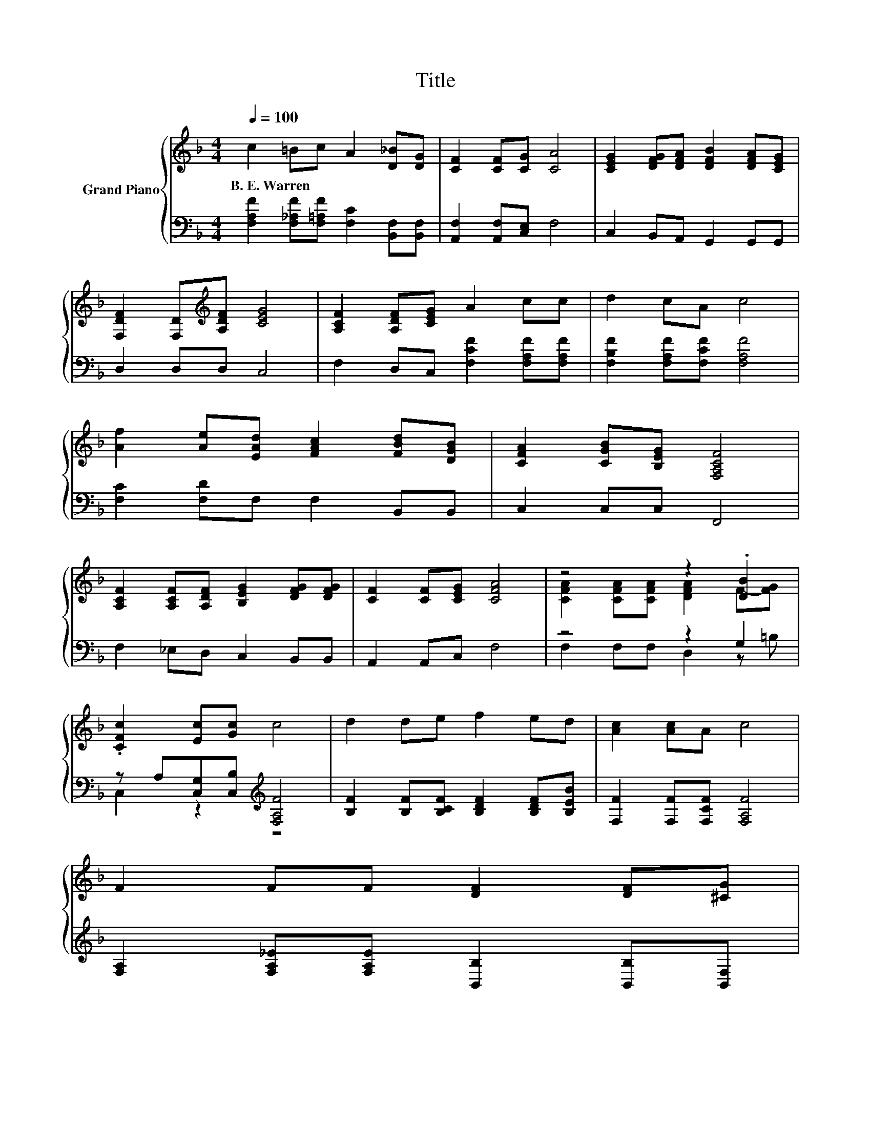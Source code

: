 X:1
T:Title
%%score { ( 1 3 ) | ( 2 4 ) }
L:1/8
Q:1/4=100
M:4/4
K:F
V:1 treble nm="Grand Piano"
V:3 treble 
V:2 bass 
V:4 bass 
V:1
 c2 =Bc A2 [D_B][DG] | [CF]2 [CF][CG] [CA]4 | [CEG]2 [DFG][DFA] [DFB]2 [DFA][CEG] | %3
w: B.~E.~Warren * * * * *|||
 [F,DF]2 [F,D][K:treble][A,DF] [CEG]4 | [A,CF]2 [A,DF][CEG] A2 cc | d2 cA c4 | %6
w: |||
 [Af]2 [Ae][EAd] [FAc]2 [FBd][DGB] | [CFA]2 [CGB][B,EG] [F,A,CF]4 | %8
w: ||
 [A,CF]2 [A,CF][A,DF] [B,EG]2 [DFG][DFG] | [CF]2 [CF][CEG] [CFA]4 | z4 z2 .[DB]2 | %11
w: |||
 .[CFc]2 [Ec][Gc] c4 | d2 de f2 ed | [Ac]2 [Ac]A c4 | %14
w: |||
 F2 FF [DF]2 [DF][^CG][Q:1/4=99][Q:1/4=97][Q:1/4=96][Q:1/4=94][Q:1/4=93][Q:1/4=91][Q:1/4=90][Q:1/4=88][Q:1/4=87][Q:1/4=85] | %15
w: |
 A2 AG [A,CF]4[Q:1/4=84][Q:1/4=82][Q:1/4=81][Q:1/4=79][Q:1/4=78][Q:1/4=76] |] %16
w: |
V:2
 [F,A,F]2 [F,_A,F][F,=A,F] [F,C]2 [B,,F,][B,,F,] | [A,,F,]2 [A,,F,][C,E,] F,4 | %2
 C,2 B,,A,, G,,2 G,,G,, | D,2 D,D, C,4 | F,2 D,C, [F,CF]2 [F,A,F][F,A,F] | %5
 [F,B,F]2 [F,A,F][F,CF] [F,A,F]4 | [F,C]2 [F,D]F, F,2 B,,B,, | C,2 C,C, F,,4 | %8
 F,2 _E,D, C,2 B,,B,, | A,,2 A,,C, F,4 | z4 z2 G,2 | z A,[C,G,][C,B,][K:treble] [F,A,F]4 | %12
 [B,F]2 [B,F][B,CF] [B,DF]2 [B,DF][B,EB] | [F,F]2 [F,F][F,CF] [F,A,F]4 | %14
 [F,A,]2 [F,A,_E][F,A,E] [B,,B,]2 [B,,B,][B,,F,] | [C,F,C]2 [C,F,C][C,B,C] [F,,F,]4 |] %16
V:3
 x8 | x8 | x8 | x3[K:treble] x5 | x8 | x8 | x8 | x8 | x8 | x8 | [CFA]2 [CFA][CFA] [DFA]2 F-[FG] | %11
 x8 | x8 | x8 | x8 | x8 |] %16
V:4
 x8 | x8 | x8 | x8 | x8 | x8 | x8 | x8 | x8 | x8 | F,2 F,F, D,2 z =B, | C,2 z2[K:treble] z4 | x8 | %13
 x8 | x8 | x8 |] %16

